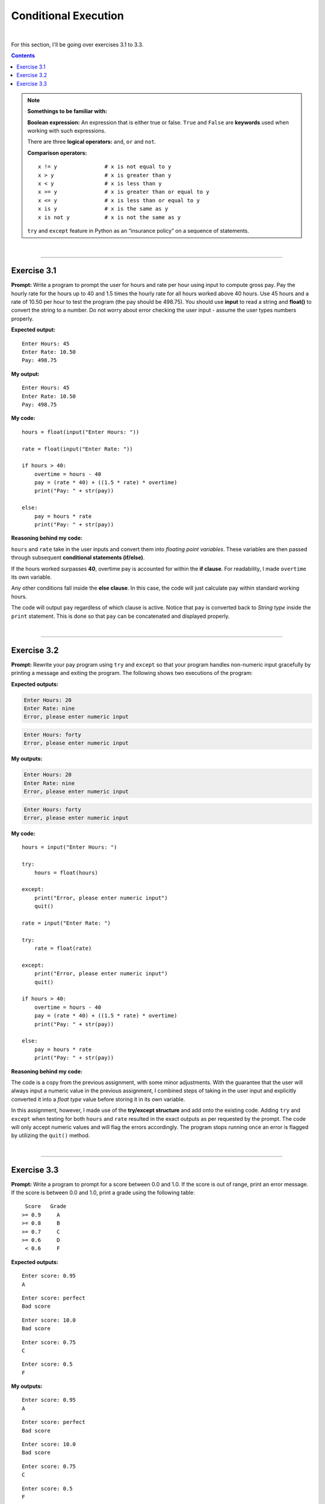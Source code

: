 Conditional Execution
=====================

|


For this section, I'll be going over exercises 3.1 to 3.3.

.. contents:: Contents
    :local:

.. note:: 

    **Somethings to be familiar with:**

    **Boolean expression:** An expression that is either true or false. ``True`` and ``False`` are **keywords** used when working with such expressions.

    There are three **logical operators:** ``and``, ``or`` and ``not``.

    **Comparison operators:**
    ::

        x != y               # x is not equal to y
        x > y                # x is greater than y
        x < y                # x is less than y
        x >= y               # x is greater than or equal to y
        x <= y               # x is less than or equal to y
        x is y               # x is the same as y
        x is not y           # x is not the same as y

    ``try`` and ``except`` feature in Python as an “insurance policy” on a sequence of statements.

|

----

Exercise 3.1
-------------

**Prompt:** Write a program to prompt the user for hours and rate per hour using input to compute gross pay. Pay the hourly rate for the hours up to 40 and 1.5 times the hourly rate for all hours worked above 40 hours. Use 45 hours and a rate of 10.50 per hour to test the program (the pay should be 498.75). You should use **input** to read a string and **float()** to convert the string to a number. Do not worry about error checking the user input - assume the user types numbers properly.

**Expected output:**
::

    Enter Hours: 45
    Enter Rate: 10.50
    Pay: 498.75

**My output:**
::  

    Enter Hours: 45
    Enter Rate: 10.50
    Pay: 498.75

**My code:**
::  

    hours = float(input("Enter Hours: "))
    
    rate = float(input("Enter Rate: "))

    if hours > 40:
        overtime = hours - 40
        pay = (rate * 40) + ((1.5 * rate) * overtime)
        print("Pay: " + str(pay))

    else:
        pay = hours * rate
        print("Pay: " + str(pay))

**Reasoning behind my code:**

``hours`` and ``rate`` take in the user inputs and convert them into *floating point variables*. These variables are then passed through subsequent **conditional statements (if/else)**.

If the hours worked surpasses **40**, overtime pay is accounted for within the **if clause**. For readability, I made ``overtime`` its own variable.

Any other conditions fall inside the **else clause**. In this case, the code will just calculate pay within standard working hours.

The code will output ``pay`` regardless of which clause is active. Notice that ``pay`` is converted back to *String type* inside the ``print`` statement. This is done so that ``pay`` can be concatenated and displayed properly.

|

----

Exercise 3.2
-------------

**Prompt:** Rewrite your pay program using ``try`` and ``except`` so that your program handles non-numeric input gracefully by printing a message and exiting the program. The following shows two executions of the program:

**Expected outputs:**

.. code-block:: text

    Enter Hours: 20
    Enter Rate: nine
    Error, please enter numeric input

.. code-block:: text

    Enter Hours: forty
    Error, please enter numeric input

**My outputs:**

.. code-block:: text

    Enter Hours: 20
    Enter Rate: nine
    Error, please enter numeric input

.. code-block:: text

    Enter Hours: forty
    Error, please enter numeric input

**My code:**
::

    hours = input("Enter Hours: ")

    try:
        hours = float(hours)

    except:
        print("Error, please enter numeric input")
        quit()

    rate = input("Enter Rate: ")

    try:
        rate = float(rate)

    except:
        print("Error, please enter numeric input")
        quit()

    if hours > 40:
        overtime = hours - 40
        pay = (rate * 40) + ((1.5 * rate) * overtime)
        print("Pay: " + str(pay))

    else:
        pay = hours * rate
        print("Pay: " + str(pay))

**Reasoning behind my code:**

The code is a copy from the previous assignment, with some minor adjustments. With the guarantee that the user will always input a numeric value in the previous assignment, I combined steps of taking in the user input and explicitly converted it into a *float type* value before storing it in its own variable.

In this assignment, however, I made use of the **try/except structure** and add onto the existing code. Adding ``try`` and ``except`` when testing for both ``hours`` and ``rate`` resulted in the exact outputs as per requested by the prompt. The code will only accept numeric values and will flag the errors accordingly. The program stops running once an error is flagged by utilizing the ``quit()`` method.

|

----

Exercise 3.3
-------------

**Prompt:** Write a program to prompt for a score between 0.0 and 1.0. If the score is out of range, print an error message. If the score is between 0.0 and 1.0, print a grade using the following table:
::

     Score   Grade
    >= 0.9     A
    >= 0.8     B
    >= 0.7     C
    >= 0.6     D
     < 0.6     F

**Expected outputs:**
::

    Enter score: 0.95
    A

::

    Enter score: perfect
    Bad score

::

    Enter score: 10.0
    Bad score

::

    Enter score: 0.75
    C

::

    Enter score: 0.5
    F

**My outputs:**
::

    Enter score: 0.95
    A

::

    Enter score: perfect
    Bad score

::

    Enter score: 10.0
    Bad score

::

    Enter score: 0.75
    C

::

    Enter score: 0.5
    F

**My code:**
::

    score = input("Enter score: ")

    try:
        score = float(score)

    except:
        print("Bad score")
        quit()

    if score >= 0.9 and score <= 1.0:
        print('A')

    elif score >= 0.8 and score <= 0.9:    
        print('B')

    elif score >= 0.7 and score <= 0.8:    
        print('C')

    elif score >= 0.6 and score <= 0.7:    
        print('D')

    elif score >= 0.0 and score < 0.6:    
        print('F')

    else:
        print("Bad score")    

**Reasoning behind my code:**

Building on top of previous exercises, I combined **try/except** and **if/else** clauses for this assignment. I also utilized the ``elif`` clause to create multiple checks within my conditional structure and the ``and`` keyword to set correct parameters in each conditional statement.

The code is very straightforward and should follow the grading structure requested by the prompt. 
